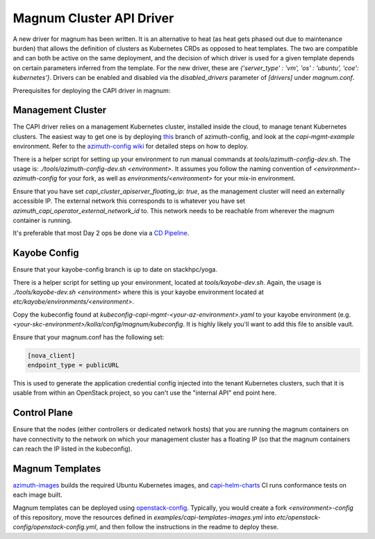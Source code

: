 =========================
Magnum Cluster API Driver
=========================
A new driver for magnum has been written. It is an alternative to heat (as heat gets phased out due to maintenance burden) that allows the definition of clusters as Kubernetes CRDs as opposed to heat templates. The two are compatible and can both be active on the same deployment, and the decision of which driver is used for a given template depends on certain parameters inferred from the template. For the new driver, these are `{'server_type' : 'vm', 'os' : 'ubuntu', 'coe': kubernetes'}`.
Drivers can be enabled and disabled via the `disabled_drivers` parameter of `[drivers]` under `magnum.conf`.

Prerequisites for deploying the CAPI driver in magnum:

Management Cluster
===================
The CAPI driver relies on a management Kubernetes cluster, installed inside the cloud, to manage tenant Kubernetes clusters.
The easiest way to get one is by deploying `this <https://github.com/stackhpc/azimuth-config/tree/feature/capi-mgmt-config>`__ branch of azimuth-config, and look at the `capi-mgmt-example` environment. Refer to the `azimuth-config wiki <https://stackhpc.github.io/azimuth-config/>`__ for detailed steps on how to deploy.

There is a helper script for setting up your environment to run manual commands at `tools/azimuth-config-dev.sh`. The usage is: `./tools/azimuth-config-dev.sh <environment>`. It assumes you follow the naming convention of `<environment>-azimuth-config` for your fork, as well as `environments/<environment>` for your mix-in environment.

Ensure that you have set `capi_cluster_apiserver_floating_ip: true`, as the management cluster will need an externally accessible IP. The external network this corresponds to is whatever you have set `azimuth_capi_operator_external_network_id` to. This network needs to be reachable from wherever the magnum container is running.

It's preferable that most Day 2 ops be done via a `CD Pipeline <https://stackhpc.github.io/azimuth-config/deployment/automation/>`__.

Kayobe Config
==============
Ensure that your kayobe-config branch is up to date on stackhpc/yoga.

There is a helper script for setting up your environment, located at `tools/kayobe-dev.sh`. Again, the usage is `./tools/kayobe-dev.sh <environment>` where this is your kayobe environment located at `etc/kayobe/environments/<environment>`.

Copy the kubeconfig found at `kubeconfig-capi-mgmt-<your-az-environment>.yaml` to your kayobe environment (e.g. `<your-skc-environment>/kolla/config/magnum/kubeconfig`. It is highly likely you'll want to add this file to ansible vault.

Ensure that your magnum.conf has the following set:

.. code-block:: yaml

    [nova_client]
    endpoint_type = publicURL


This is used to generate the application credential config injected into the tenant Kubernetes clusters, such that it is usable from within an OpenStack project, so you can't use the "internal API" end point here.

Control Plane
==============
Ensure that the nodes (either controllers or dedicated network hosts) that you are running the magnum containers on have connectivity to the network on which your management cluster has a floating IP (so that the magnum containers can reach the IP listed in the kubeconfig).

Magnum Templates
================

`azimuth-images <https://github.com/stackhpc/azimuth-images>`__ builds the required Ubuntu Kubernetes images, and `capi-helm-charts <https://github.com/stackhpc/capi-helm-charts/blob/main/.github/workflows/test.yaml>`__ CI runs conformance tests on each image built.

Magnum templates can be deployed using `openstack-config <https://github.com/stackhpc/openstack-config>`__. Typically, you would create a fork `<environment>-config` of this repository, move the resources defined in `examples/capi-templates-images.yml` into `etc/openstack-config/openstack-config.yml`, and then follow the instructions in the readme to deploy these.


